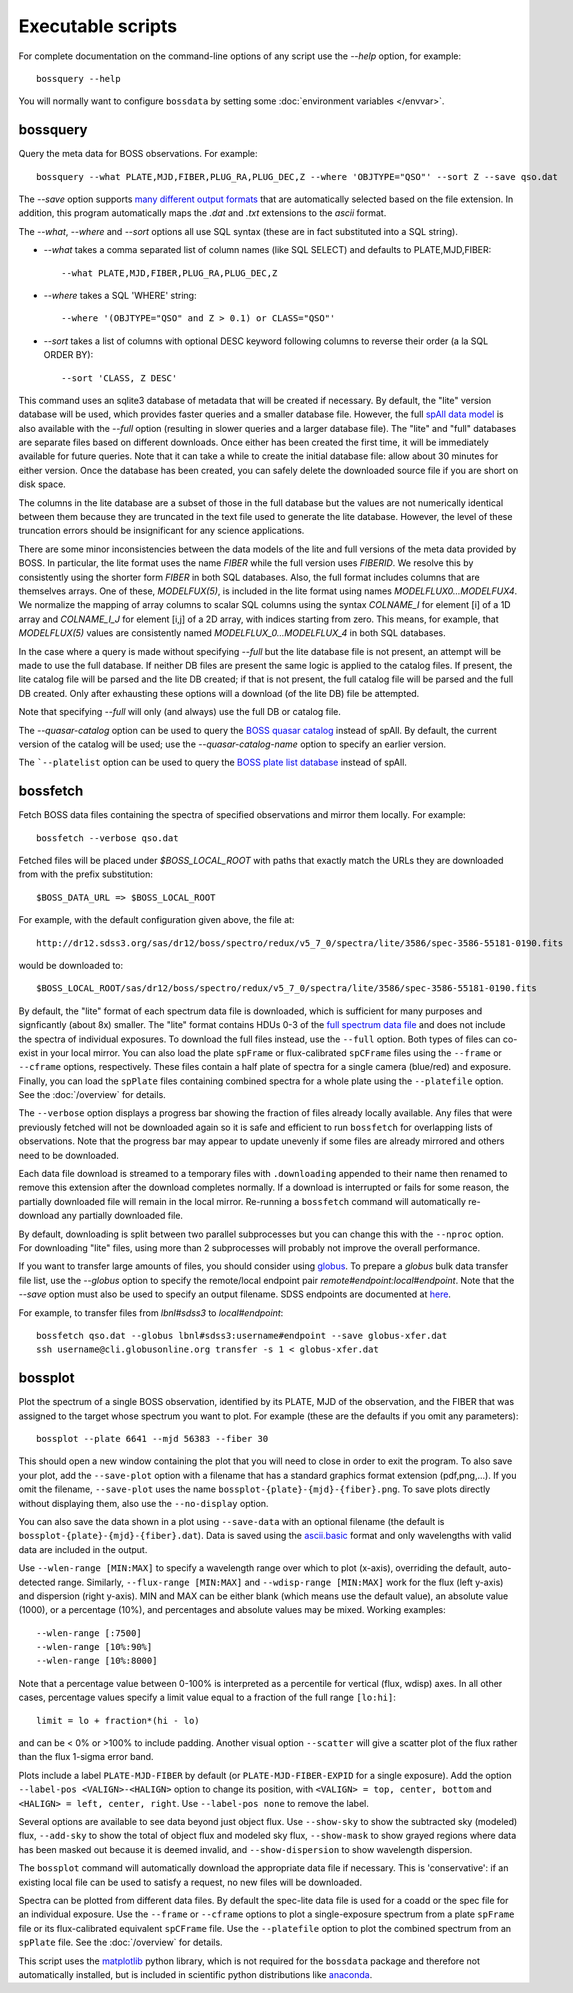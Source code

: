 Executable scripts
==================

For complete documentation on the command-line options of any script use the `--help` option, for example::

    bossquery --help

You will normally want to configure ``bossdata`` by setting some :doc:`environment variables </envvar>`.

.. _bossquery:

bossquery
---------

Query the meta data for BOSS observations. For example::

    bossquery --what PLATE,MJD,FIBER,PLUG_RA,PLUG_DEC,Z --where 'OBJTYPE="QSO"' --sort Z --save qso.dat

The `--save` option supports `many different output formats <http://astropy.readthedocs.org/en/latest/io/unified.html#built-in-table-readers-writers>`_ that are automatically selected based on the file extension.  In addition, this program automatically maps the `.dat` and `.txt` extensions to the `ascii` format.

The `--what`, `--where` and `--sort` options all use SQL syntax (these are in fact substituted into a SQL string).

* `--what` takes a comma separated list of column names (like SQL SELECT) and defaults to PLATE,MJD,FIBER::

    --what PLATE,MJD,FIBER,PLUG_RA,PLUG_DEC,Z

* `--where` takes a SQL 'WHERE' string::

    --where '(OBJTYPE="QSO" and Z > 0.1) or CLASS="QSO"'

* `--sort` takes a list of columns with optional DESC keyword following columns to reverse their order (a la SQL ORDER BY)::

    --sort 'CLASS, Z DESC'

This command uses an sqlite3 database of metadata that will be created if necessary. By default, the "lite" version database will be used, which provides faster queries and a smaller database file.  However, the full `spAll data model <http://dr12.sdss3.org/datamodel/files/BOSS_SPECTRO_REDUX/RUN2D/spAll.html>`_ is also available with the `--full` option (resulting in slower queries and a larger database file).  The "lite" and "full" databases are separate files based on different downloads. Once either has been created the first time, it will be immediately available for future queries.  Note that it can take a while to create the initial database file: allow about 30 minutes for either version. Once the database has been created, you can safely delete the downloaded source file if you are short on disk space.

The columns in the lite database are a subset of those in the full database but the values are not numerically identical between them because they are truncated in the text file used to generate the lite database. However, the level of these truncation errors should be insignificant for any science applications.

There are some minor inconsistencies between the data models of the lite and full versions of the meta data provided by BOSS.  In particular, the lite format uses the name `FIBER` while the full version uses `FIBERID`. We resolve this by consistently using the shorter form `FIBER` in both SQL databases.  Also, the full format includes columns that are themselves arrays. One of these, `MODELFUX(5)`, is included in the lite format using names `MODELFLUX0...MODELFUX4`. We normalize the mapping of array columns to scalar SQL columns using the syntax `COLNAME_I` for element [i] of a 1D array and `COLNAME_I_J` for element [i,j] of a 2D array, with indices starting from zero. This means, for example, that `MODELFLUX(5)` values are consistently named `MODELFLUX_0...MODELFLUX_4` in both SQL databases.

In the case where a query is made without specifying `--full` but the lite database file is not present, an attempt will be made to use the full database.  If neither DB files are present the same logic is applied to the catalog files.  If present, the lite catalog file will be parsed and the lite DB created; if that is not present, the full catalog file will be parsed and the full DB created.  Only after exhausting these options will a download (of the lite DB) file be attempted.

Note that specifying `--full` will only (and always) use the full DB or catalog file.

The `--quasar-catalog` option can be used to query the `BOSS quasar catalog <http://www.sdss.org/dr12/algorithms/boss-dr12-quasar-catalog/>`_ instead of spAll. By default, the current version of the catalog will be used; use the `--quasar-catalog-name` option to specify an earlier version.

The ```--platelist`` option can be used to query the `BOSS plate list database <http://data.sdss3.org/datamodel/files/BOSS_SPECTRO_REDUX/RUN2D/platelist.html>`_ instead of spAll.

.. _bossfetch:

bossfetch
---------

Fetch BOSS data files containing the spectra of specified observations and mirror them locally. For example::

    bossfetch --verbose qso.dat

Fetched files will be placed under `$BOSS_LOCAL_ROOT` with paths that exactly match the URLs they are downloaded from with the prefix substitution::

    $BOSS_DATA_URL => $BOSS_LOCAL_ROOT

For example, with the default configuration given above, the file at::

    http://dr12.sdss3.org/sas/dr12/boss/spectro/redux/v5_7_0/spectra/lite/3586/spec-3586-55181-0190.fits

would be downloaded to::

    $BOSS_LOCAL_ROOT/sas/dr12/boss/spectro/redux/v5_7_0/spectra/lite/3586/spec-3586-55181-0190.fits

By default, the "lite" format of each spectrum data file is downloaded, which is sufficient for many purposes and signficantly (about 8x) smaller. The "lite" format contains HDUs 0-3 of the `full spectrum data file <http://dr12.sdss3.org/datamodel/files/BOSS_SPECTRO_REDUX/RUN2D/spectra/PLATE4/spec.html>`_ and does not include the spectra of individual exposures.  To download the full files instead, use the ``--full`` option. Both types of files can co-exist in your local mirror. You can also load the plate ``spFrame`` or flux-calibrated ``spCFrame`` files using the ``--frame`` or ``--cframe`` options, respectively.  These files contain a half plate of spectra for a single camera (blue/red) and exposure.  Finally, you can load the ``spPlate`` files containing combined spectra for a whole plate using the ``--platefile`` option. See the :doc:`/overview` for details.

The ``--verbose`` option displays a progress bar showing the fraction of files already locally available. Any files that were previously fetched will not be downloaded again so it is safe and efficient to run ``bossfetch`` for overlapping lists of observations.  Note that the progress bar may appear to update unevenly if some files are already mirrored and others need to be downloaded.

Each data file download is streamed to a temporary files with ``.downloading`` appended to their name then renamed to remove this extension after the download completes normally. If a download is interrupted or fails for some reason, the partially downloaded file will remain in the local mirror.  Re-running a ``bossfetch`` command will automatically re-download any partially downloaded file.

By default, downloading is split between two parallel subprocesses but you can change this with the
``--nproc`` option.  For downloading "lite" files, using more than 2 subprocesses will probably not
improve the overall performance.

If you want to transfer large amounts of files, you should consider using `globus <https://www.globus.org>`_. To prepare a `globus` bulk data transfer file list, use the `--globus` option to specify the remote/local endpoint pair `remote#endpoint:local#endpoint`. Note that the `--save` option must also be used to specify an output filename. SDSS endpoints are documented at `here <http://www.sdss.org/dr12/data_access/bulk/>`_.

For example, to transfer files from `lbnl#sdss3` to `local#endpoint`::

    bossfetch qso.dat --globus lbnl#sdss3:username#endpoint --save globus-xfer.dat
    ssh username@cli.globusonline.org transfer -s 1 < globus-xfer.dat

.. _bossplot:

bossplot
--------

Plot the spectrum of a single BOSS observation, identified by its PLATE, MJD of the observation, and the FIBER that was assigned to the target whose spectrum you want to plot. For example (these are the defaults if you omit any parameters)::

    bossplot --plate 6641 --mjd 56383 --fiber 30

This should open a new window containing the plot that you will need to close in order to exit the program.  To also save your plot, add the ``--save-plot`` option with a filename that has a standard graphics format extension (pdf,png,...).  If you omit the filename, ``--save-plot`` uses the name ``bossplot-{plate}-{mjd}-{fiber}.png``. To save plots directly without displaying them, also use the ``--no-display`` option.

You can also save the data shown in a plot using ``--save-data`` with an optional filename (the default is ``bossplot-{plate}-{mjd}-{fiber}.dat``).  Data is saved using the `ascii.basic <http://docs.astropy.org/en/latest/api/astropy.io.ascii.Basic.html#astropy.io.ascii.Basic>`_ format and only wavelengths with valid data are included in the output.

Use ``--wlen-range [MIN:MAX]`` to specify a wavelength range over which to plot (x-axis), overriding the default, auto-detected range.  Similarly, ``--flux-range [MIN:MAX]`` and ``--wdisp-range [MIN:MAX]`` work for the flux (left y-axis) and dispersion (right y-axis).  MIN and MAX can be either blank (which means use the default value), an absolute value (1000), or a percentage (10%), and percentages and absolute values may be mixed.  Working examples::

    --wlen-range [:7500]
    --wlen-range [10%:90%]
    --wlen-range [10%:8000]

Note that a percentage value between 0-100% is interpreted as a percentile for vertical (flux, wdisp) axes. In all other cases, percentage values specify a limit value equal to a fraction of the full range ``[lo:hi]``::

    limit = lo + fraction*(hi - lo)

and can be < 0% or >100% to include padding. Another visual option ``--scatter`` will give a scatter plot of the flux rather than the flux 1-sigma error band.

Plots include a label ``PLATE-MJD-FIBER`` by default (or ``PLATE-MJD-FIBER-EXPID`` for a single exposure).  Add the option ``--label-pos <VALIGN>-<HALIGN>`` option to change its position, with ``<VALIGN> = top, center, bottom`` and ``<HALIGN> = left, center, right``.  Use ``--label-pos none`` to remove the label.

Several options are available to see data beyond just object flux.  Use ``--show-sky`` to show the subtracted sky (modeled) flux, ``--add-sky`` to show the total of object flux and modeled sky flux, ``--show-mask`` to show grayed regions where data has been masked out because it is deemed invalid, and ``--show-dispersion`` to show wavelength dispersion.

The ``bossplot`` command will automatically download the appropriate data file if necessary.  This is 'conservative':  if an existing local file can be used to satisfy a request, no new files will be downloaded.

Spectra can be plotted from different data files. By default the spec-lite data file is used for a coadd or the spec file for an individual exposure.  Use the ``--frame`` or ``--cframe`` options to plot a single-exposure spectrum from a plate ``spFrame`` file or its flux-calibrated equivalent ``spCFrame`` file.  Use the ``--platefile`` option to plot the combined spectrum from an ``spPlate`` file. See the :doc:`/overview` for details.

This script uses the `matplotlib <http://matplotlib.org>`_ python library, which is not required for the ``bossdata`` package and therefore not automatically installed, but is included in scientific python distributions like `anaconda <https://store.continuum.io/cshop/anaconda/>`_.
